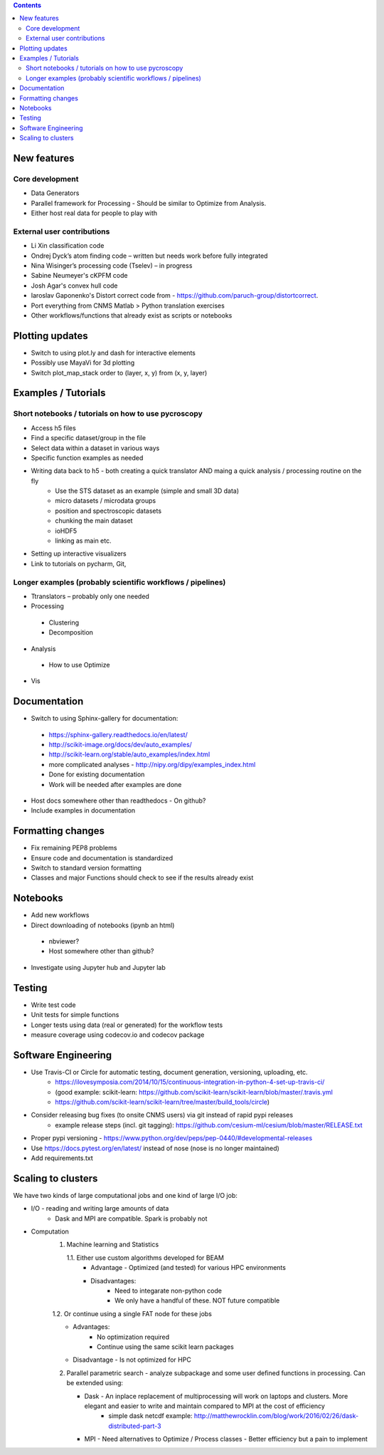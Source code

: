 .. contents::

New features
------------
Core development
~~~~~~~~~~~~~~~~
* Data Generators
* Parallel framework for Processing - Should be similar to Optimize from Analysis.
* Either host real data for people to play with
External user contributions
~~~~~~~~~~~~~~~~~~~~~~~~~~~
* Li Xin classification code 
* Ondrej Dyck’s atom finding code – written but needs work before fully integrated
* Nina Wisinger’s processing code (Tselev) – in progress
* Sabine Neumeyer's cKPFM code
* Josh Agar's convex hull code
* Iaroslav Gaponenko's Distort correct code from - https://github.com/paruch-group/distortcorrect.
* Port everything from CNMS Matlab > Python translation exercises
* Other workflows/functions that already exist as scripts or notebooks

Plotting updates
----------------
*	Switch to using plot.ly and dash for interactive elements
*	Possibly use MayaVi for 3d plotting
* Switch plot_map_stack order to (layer, x, y) from (x, y, layer)

Examples / Tutorials
--------------------
Short notebooks / tutorials on how to use pycroscopy
~~~~~~~~~~~~~~~~~~~~~~~~~~~~~~~~~~~~~~~~~~~~~~~~~~~~
*	Access h5 files
*	Find a specific dataset/group in the file
*	Select data within a dataset in various ways
*	Specific function examples as needed
* Writing data back to h5 - both creating a quick translator AND maing a quick analysis / processing routine on the fly
    * Use the STS dataset as an example (simple and small 3D data)  
    * micro datasets / microdata groups
    * position and spectroscopic datasets
    * chunking the main dataset
    * ioHDF5
    * linking as main etc.
* Setting up interactive visualizers
* Link to tutorials on pycharm, Git, 
Longer examples (probably scientific workflows / pipelines)
~~~~~~~~~~~~~~~~~~~~~~~~~~~~~~~~~~~~~~~~~~~~~~~~~~~~~~~~~~~
*	Ttranslators – probably only one needed
*	Processing
  *	Clustering
  *	Decomposition
*	Analysis
  *	How to use Optimize
*	Vis

Documentation
-------------
*	Switch to using Sphinx-gallery for documentation:
   * https://sphinx-gallery.readthedocs.io/en/latest/
   * http://scikit-image.org/docs/dev/auto_examples/ 
   * http://scikit-learn.org/stable/auto_examples/index.html 
   * more complicated analyses -  http://nipy.org/dipy/examples_index.html
   * Done for existing documentation
   * Work will be needed after examples are done
*	Host docs somewhere other than readthedocs - On github?
*	Include examples in documentation

Formatting changes
------------------
*	Fix remaining PEP8 problems
*	Ensure code and documentation is standardized
*	Switch to standard version formatting
*	Classes and major Functions should check to see if the results already exist

Notebooks
---------
*	Add new workflows
*	Direct downloading of notebooks (ipynb an html)
  * nbviewer?
  * Host somewhere other than github?
*	Investigate using Jupyter hub and Jupyter lab

Testing
-------
*	Write test code
*	Unit tests for simple functions
*	Longer tests using data (real or generated) for the workflow tests
*  measure coverage using codecov.io and codecov package

Software Engineering
--------------------
* Use Travis-CI or Circle for automatic testing, document generation, versioning, uploading, etc.
   * https://ilovesymposia.com/2014/10/15/continuous-integration-in-python-4-set-up-travis-ci/  
   * (good example: scikit-learn: https://github.com/scikit-learn/scikit-learn/blob/master/.travis.yml
   * https://github.com/scikit-learn/scikit-learn/tree/master/build_tools/circle)
* Consider releasing bug fixes (to onsite CNMS users) via git instead of rapid pypi releases 
   * example release steps (incl. git tagging): https://github.com/cesium-ml/cesium/blob/master/RELEASE.txt
* Proper pypi versioning - https://www.python.org/dev/peps/pep-0440/#developmental-releases
* Use https://docs.pytest.org/en/latest/ instead of nose (nose is no longer maintained)
* Add requirements.txt

Scaling to clusters
-------------------
We have two kinds of large computational jobs and one kind of large I/O job:

* I/O - reading and writing large amounts of data
   * Dask and MPI are compatible. Spark is probably not
* Computation
   1. Machine learning and Statistics
   
      1.1. Either use custom algorithms developed for BEAM
         * Advantage - Optimized (and tested) for various HPC environments
         * Disadvantages:
            * Need to integarate non-python code
            * We only have a handful of these. NOT future compatible            
      1.2. Or continue using a single FAT node for these jobs
         * Advantages:
            * No optimization required
            * Continue using the same scikit learn packages
         * Disadvantage - Is not optimized for HPC
   2. Parallel parametric search - analyze subpackage and some user defined functions in processing. Can be extended using:
   
      * Dask - An inplace replacement of multiprocessing will work on laptops and clusters. More elegant and easier to write and maintain compared to MPI at the cost of efficiency
         * simple dask netcdf example: http://matthewrocklin.com/blog/work/2016/02/26/dask-distributed-part-3
      * MPI - Need alternatives to Optimize / Process classes - Better efficiency but a pain to implement
